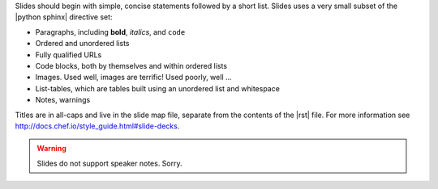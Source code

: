 .. The contents of this file are included in multiple slide decks.
.. This file should not be changed in a way that hinders its ability to appear in multiple slide decks.


Slides should begin with simple, concise statements followed by a short list. Slides uses a very small subset of the |python sphinx| directive set: 

* Paragraphs, including **bold**, *italics*, and ``code``
* Ordered and unordered lists
* Fully qualified URLs
* Code blocks, both by themselves and within ordered lists
* Images. Used well, images are terrific! Used poorly, well ...
* List-tables, which are tables built using an unordered list and whitespace
* Notes, warnings

Titles are in all-caps and live in the slide map file, separate from the contents of the |rst| file. For more information see http://docs.chef.io/style_guide.html#slide-decks.

.. warning:: Slides do not support speaker notes. Sorry.

